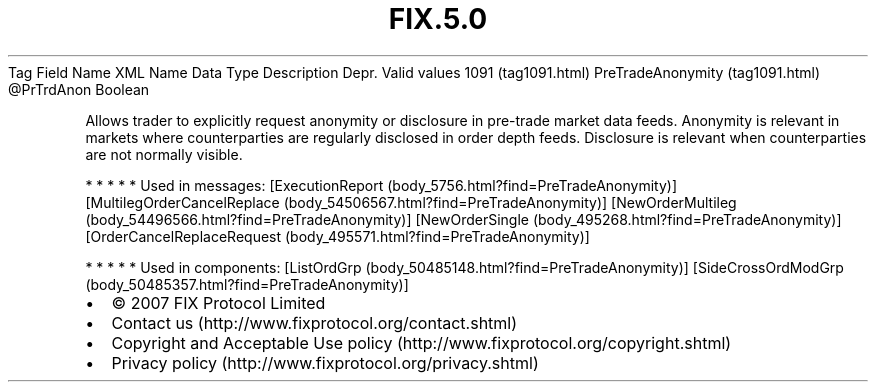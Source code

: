 .TH FIX.5.0 "" "" "Tag #1091"
Tag
Field Name
XML Name
Data Type
Description
Depr.
Valid values
1091 (tag1091.html)
PreTradeAnonymity (tag1091.html)
\@PrTrdAnon
Boolean
.PP
Allows trader to explicitly request anonymity or disclosure in
pre-trade market data feeds. Anonymity is relevant in markets where
counterparties are regularly disclosed in order depth feeds.
Disclosure is relevant when counterparties are not normally
visible.
.PP
   *   *   *   *   *
Used in messages:
[ExecutionReport (body_5756.html?find=PreTradeAnonymity)]
[MultilegOrderCancelReplace (body_54506567.html?find=PreTradeAnonymity)]
[NewOrderMultileg (body_54496566.html?find=PreTradeAnonymity)]
[NewOrderSingle (body_495268.html?find=PreTradeAnonymity)]
[OrderCancelReplaceRequest (body_495571.html?find=PreTradeAnonymity)]
.PP
   *   *   *   *   *
Used in components:
[ListOrdGrp (body_50485148.html?find=PreTradeAnonymity)]
[SideCrossOrdModGrp (body_50485357.html?find=PreTradeAnonymity)]

.PD 0
.P
.PD

.PP
.PP
.IP \[bu] 2
© 2007 FIX Protocol Limited
.IP \[bu] 2
Contact us (http://www.fixprotocol.org/contact.shtml)
.IP \[bu] 2
Copyright and Acceptable Use policy (http://www.fixprotocol.org/copyright.shtml)
.IP \[bu] 2
Privacy policy (http://www.fixprotocol.org/privacy.shtml)

